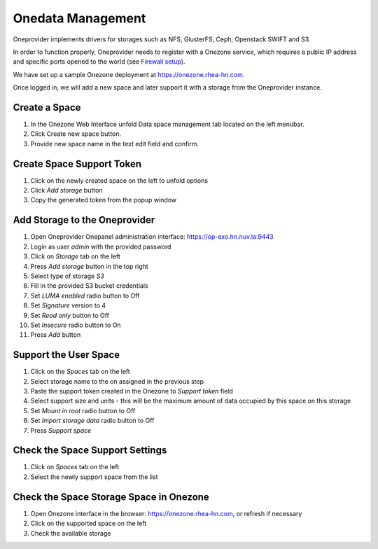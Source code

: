 Onedata Management
==================

  .. figure:: ../../images/oneprovider-slide.png
     :alt: Oneprovider architecture
     :width: 100%
     :align: center

Oneprovider implements drivers for storages such as NFS, GlusterFS,
Ceph, Openstack SWIFT and S3.

In order to function properly, Oneprovider needs to register with a
Onezone service, which requires a public IP address and specific ports
opened to the world (see `Firewall setup`_).

We have set up a sample Onezone deployment at
https://onezone.rhea-hn.com.

Once logged in, we will add a new space and later support it with a
storage from the Oneprovider instance.

Create a Space
--------------

#. In the Onezone Web Interface unfold Data space management tab
   located on the left menubar.
#. Click Create new space button.
#. Provide new space name in the text edit field and confirm.

.. figure:: ../../images/onedata_spacestabhome.png
    :alt: Creating new space
    :width: 30%
    :align: center

Create Space Support Token
--------------------------

#. Click on the newly created space on the left to unfold options
#. Click `Add storage` button
#. Copy the generated token from the popup window

.. figure:: ../../images/onedata_getsupporttoken.png
    :alt: Creating new space
    :width: 80%
    :align: center

Add Storage to the Oneprovider
------------------------------

#. Open Oneprovider Onepanel administration interface: https://op-exo.hn.nuv.la:9443
#. Login as user `admin` with the provided password
#. Click on `Storage` tab on the left
#. Press `Add storage` button in the top right
#. Select type of storage `S3`
#. Fill in the provided S3 bucket credentials
#. Set `LUMA enabled` radio button to Off
#. Set `Signature` version to 4
#. Set `Read only` button to Off
#. Set `Insecure` radio button to On
#. Press `Add` button

.. figure:: ../../images/onedata_add_more_storage.png
    :alt: Adding new storage
    :width: 80%
    :align: center

Support the User Space
----------------------

#. Click on the `Spaces` tab on the left
#. Select storage name to the on assigned in the previous step
#. Paste the support token created in the Onezone to `Support token`
   field
#. Select support size and units - this will be the maximum amount of
   data occupied by this space on this storage
#. Set `Mount in root` radio button to Off
#. Set `Import storage data` radio button to Off
#. Press `Support space`

.. figure:: ../../images/onedata_support_space.png
    :alt: Supporting space with storage
    :width: 80%
    :align: center

Check the Space Support Settings
--------------------------------

#. Click on `Spaces` tab on the left
#. Select the newly support space from the list

Check the Space Storage Space in Onezone
----------------------------------------

#. Open Onezone interface in the browser: https://onezone.rhea-hn.com,
   or refresh if necessary
#. Click on the supported space on the left
#. Check the available storage


.. _`Firewall setup`: https://onedata.org/docs/doc/administering_onedata/firewall_setup.html

